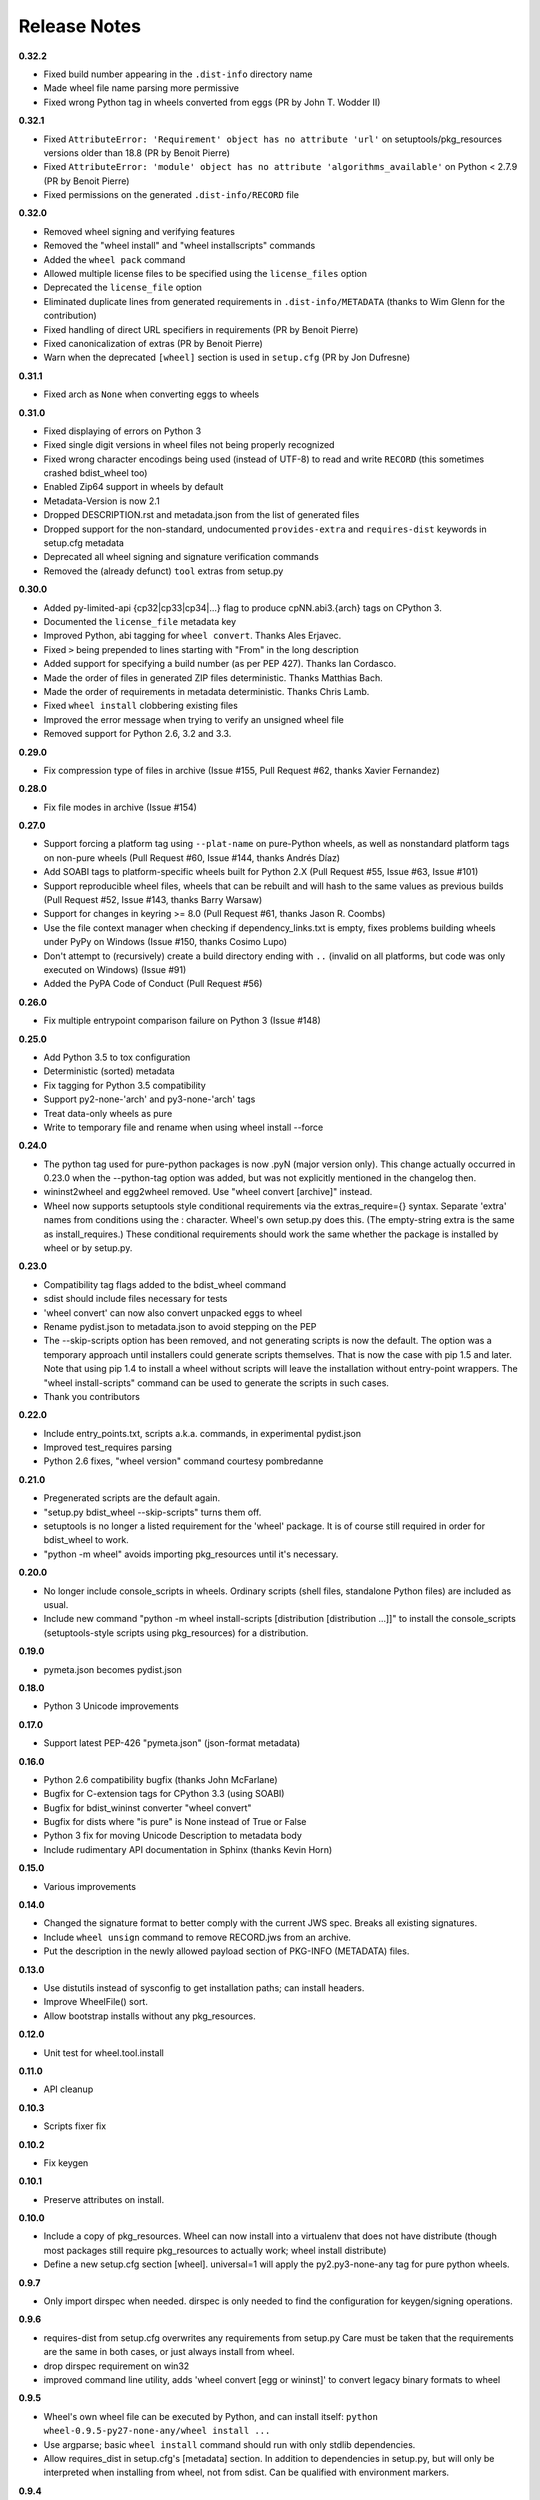 Release Notes
=============

**0.32.2**

- Fixed build number appearing in the ``.dist-info`` directory name
- Made wheel file name parsing more permissive
- Fixed wrong Python tag in wheels converted from eggs
  (PR by John T. Wodder II)

**0.32.1**

- Fixed ``AttributeError: 'Requirement' object has no attribute 'url'`` on
  setuptools/pkg_resources versions older than 18.8 (PR by Benoit Pierre)
- Fixed ``AttributeError: 'module' object has no attribute
  'algorithms_available'`` on Python < 2.7.9 (PR by Benoit Pierre)
- Fixed permissions on the generated ``.dist-info/RECORD`` file

**0.32.0**

- Removed wheel signing and verifying features
- Removed the "wheel install" and "wheel installscripts" commands
- Added the ``wheel pack`` command
- Allowed multiple license files to be specified using the ``license_files``
  option
- Deprecated the ``license_file`` option
- Eliminated duplicate lines from generated requirements in
  ``.dist-info/METADATA`` (thanks to Wim Glenn for the contribution)
- Fixed handling of direct URL specifiers in requirements
  (PR by Benoit Pierre)
- Fixed canonicalization of extras (PR by Benoit Pierre)
- Warn when the deprecated ``[wheel]`` section is used in ``setup.cfg``
  (PR by Jon Dufresne)

**0.31.1**

- Fixed arch as ``None`` when converting eggs to wheels

**0.31.0**

- Fixed displaying of errors on Python 3
- Fixed single digit versions in wheel files not being properly recognized
- Fixed wrong character encodings being used (instead of UTF-8) to read and
  write ``RECORD`` (this sometimes crashed bdist_wheel too)
- Enabled Zip64 support in wheels by default
- Metadata-Version is now 2.1
- Dropped DESCRIPTION.rst and metadata.json from the list of generated files
- Dropped support for the non-standard, undocumented ``provides-extra`` and
  ``requires-dist`` keywords in setup.cfg metadata
- Deprecated all wheel signing and signature verification commands
- Removed the (already defunct) ``tool`` extras from setup.py

**0.30.0**

- Added py-limited-api {cp32|cp33|cp34|...} flag to produce cpNN.abi3.{arch}
  tags on CPython 3.
- Documented the ``license_file`` metadata key
- Improved Python, abi tagging for ``wheel convert``. Thanks Ales Erjavec.
- Fixed ``>`` being prepended to lines starting with "From" in the long
  description
- Added support for specifying a build number (as per PEP 427).
  Thanks Ian Cordasco.
- Made the order of files in generated ZIP files deterministic.
  Thanks Matthias Bach.
- Made the order of requirements in metadata deterministic. Thanks Chris Lamb.
- Fixed ``wheel install`` clobbering existing files
- Improved the error message when trying to verify an unsigned wheel file
- Removed support for Python 2.6, 3.2 and 3.3.

**0.29.0**

- Fix compression type of files in archive (Issue #155, Pull Request #62,
  thanks Xavier Fernandez)

**0.28.0**

- Fix file modes in archive (Issue #154)

**0.27.0**

- Support forcing a platform tag using ``--plat-name`` on pure-Python wheels,
  as well as nonstandard platform tags on non-pure wheels (Pull Request #60,
  Issue #144, thanks Andrés Díaz)
- Add SOABI tags to platform-specific wheels built for Python 2.X (Pull Request
  #55, Issue #63, Issue #101)
- Support reproducible wheel files, wheels that can be rebuilt and will hash to
  the same values as previous builds (Pull Request #52, Issue #143, thanks
  Barry Warsaw)
- Support for changes in keyring >= 8.0 (Pull Request #61, thanks Jason R.
  Coombs)
- Use the file context manager when checking if dependency_links.txt is empty,
  fixes problems building wheels under PyPy on Windows  (Issue #150, thanks
  Cosimo Lupo)
- Don't attempt to (recursively) create a build directory ending with ``..``
  (invalid on all platforms, but code was only executed on Windows) (Issue #91)
- Added the PyPA Code of Conduct (Pull Request #56)

**0.26.0**

- Fix multiple entrypoint comparison failure on Python 3 (Issue #148)

**0.25.0**

- Add Python 3.5 to tox configuration
- Deterministic (sorted) metadata
- Fix tagging for Python 3.5 compatibility
- Support py2-none-'arch' and py3-none-'arch' tags
- Treat data-only wheels as pure
- Write to temporary file and rename when using wheel install --force

**0.24.0**

- The python tag used for pure-python packages is now .pyN (major version
  only). This change actually occurred in 0.23.0 when the --python-tag
  option was added, but was not explicitly mentioned in the changelog then.
- wininst2wheel and egg2wheel removed. Use "wheel convert [archive]"
  instead.
- Wheel now supports setuptools style conditional requirements via the
  extras_require={} syntax. Separate 'extra' names from conditions using
  the : character. Wheel's own setup.py does this. (The empty-string
  extra is the same as install_requires.) These conditional requirements
  should work the same whether the package is installed by wheel or
  by setup.py.

**0.23.0**

- Compatibility tag flags added to the bdist_wheel command
- sdist should include files necessary for tests
- 'wheel convert' can now also convert unpacked eggs to wheel
- Rename pydist.json to metadata.json to avoid stepping on the PEP
- The --skip-scripts option has been removed, and not generating scripts is now
  the default. The option was a temporary approach until installers could
  generate scripts themselves. That is now the case with pip 1.5 and later.
  Note that using pip 1.4 to install a wheel without scripts will leave the
  installation without entry-point wrappers. The "wheel install-scripts"
  command can be used to generate the scripts in such cases.
- Thank you contributors

**0.22.0**

- Include entry_points.txt, scripts a.k.a. commands, in experimental
  pydist.json
- Improved test_requires parsing
- Python 2.6 fixes, "wheel version" command courtesy pombredanne

**0.21.0**

- Pregenerated scripts are the default again.
- "setup.py bdist_wheel --skip-scripts" turns them off.
- setuptools is no longer a listed requirement for the 'wheel'
  package. It is of course still required in order for bdist_wheel
  to work.
- "python -m wheel" avoids importing pkg_resources until it's necessary.

**0.20.0**

- No longer include console_scripts in wheels. Ordinary scripts (shell files,
  standalone Python files) are included as usual.
- Include new command "python -m wheel install-scripts [distribution
  [distribution ...]]" to install the console_scripts (setuptools-style
  scripts using pkg_resources) for a distribution.

**0.19.0**

- pymeta.json becomes pydist.json

**0.18.0**

- Python 3 Unicode improvements

**0.17.0**

- Support latest PEP-426 "pymeta.json" (json-format metadata)

**0.16.0**

- Python 2.6 compatibility bugfix (thanks John McFarlane)
- Bugfix for C-extension tags for CPython 3.3 (using SOABI)
- Bugfix for bdist_wininst converter "wheel convert"
- Bugfix for dists where "is pure" is None instead of True or False
- Python 3 fix for moving Unicode Description to metadata body
- Include rudimentary API documentation in Sphinx (thanks Kevin Horn)

**0.15.0**

- Various improvements

**0.14.0**

- Changed the signature format to better comply with the current JWS spec.
  Breaks all existing signatures.
- Include ``wheel unsign`` command to remove RECORD.jws from an archive.
- Put the description in the newly allowed payload section of PKG-INFO
  (METADATA) files.

**0.13.0**

- Use distutils instead of sysconfig to get installation paths; can install
  headers.
- Improve WheelFile() sort.
- Allow bootstrap installs without any pkg_resources.

**0.12.0**

- Unit test for wheel.tool.install

**0.11.0**

- API cleanup

**0.10.3**

- Scripts fixer fix

**0.10.2**

- Fix keygen

**0.10.1**

- Preserve attributes on install.

**0.10.0**

- Include a copy of pkg_resources. Wheel can now install into a virtualenv
  that does not have distribute (though most packages still require
  pkg_resources to actually work; wheel install distribute)
- Define a new setup.cfg section [wheel]. universal=1 will
  apply the py2.py3-none-any tag for pure python wheels.

**0.9.7**

- Only import dirspec when needed. dirspec is only needed to find the
  configuration for keygen/signing operations.

**0.9.6**

- requires-dist from setup.cfg overwrites any requirements from setup.py
  Care must be taken that the requirements are the same in both cases,
  or just always install from wheel.
- drop dirspec requirement on win32
- improved command line utility, adds 'wheel convert [egg or wininst]' to
  convert legacy binary formats to wheel

**0.9.5**

- Wheel's own wheel file can be executed by Python, and can install itself:
  ``python wheel-0.9.5-py27-none-any/wheel install ...``
- Use argparse; basic ``wheel install`` command should run with only stdlib
  dependencies.
- Allow requires_dist in setup.cfg's [metadata] section. In addition to
  dependencies in setup.py, but will only be interpreted when installing
  from wheel, not from sdist. Can be qualified with environment markers.

**0.9.4**

- Fix wheel.signatures in sdist

**0.9.3**

- Integrated digital signatures support without C extensions.
- Integrated "wheel install" command (single package, no dependency
  resolution) including compatibility check.
- Support Python 3.3
- Use Metadata 1.3 (PEP 426)

**0.9.2**

- Automatic signing if WHEEL_TOOL points to the wheel binary
- Even more Python 3 fixes

**0.9.1**

- 'wheel sign' uses the keys generated by 'wheel keygen' (instead of generating
  a new key at random each time)
- Python 2/3 encoding/decoding fixes
- Run tests on Python 2.6 (without signature verification)

**0.9**

- Updated digital signatures scheme
- Python 3 support for digital signatures
- Always verify RECORD hashes on extract
- "wheel" command line tool to sign, verify, unpack wheel files

**0.8**

- none/any draft pep tags update
- improved wininst2wheel script
- doc changes and other improvements

**0.7**

- sort .dist-info at end of wheel archive
- Windows & Python 3 fixes from Paul Moore
- pep8
- scripts to convert wininst & egg to wheel

**0.6**

- require distribute >= 0.6.28
- stop using verlib

**0.5**

- working pretty well

**0.4.2**

- hyphenated name fix

**0.4**

- improve test coverage
- improve Windows compatibility
- include tox.ini courtesy of Marc Abramowitz
- draft hmac sha-256 signing function

**0.3**

- prototype egg2wheel conversion script

**0.2**

- Python 3 compatibility

**0.1**

- Initial version
